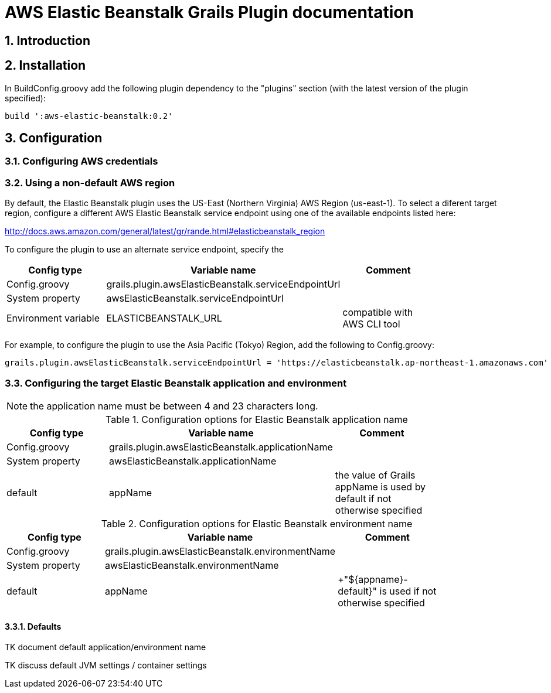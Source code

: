 :numbered:

= AWS Elastic Beanstalk Grails Plugin documentation

== Introduction

== Installation

In BuildConfig.groovy add the following plugin dependency to the "plugins" section (with the latest version of the plugin specified):

    build ':aws-elastic-beanstalk:0.2'


== Configuration

=== Configuring AWS credentials

=== Using a non-default AWS region

By default, the Elastic Beanstalk plugin uses the US-East (Northern Virginia) AWS Region (+us-east-1+). To select a diferent target region, configure a different AWS Elastic Beanstalk service endpoint using one of the available endpoints listed here:

http://docs.aws.amazon.com/general/latest/gr/rande.html#elasticbeanstalk_region

To configure the plugin to use an alternate service endpoint, specify the 

[options="header"]
|===
| Config type | Variable name | Comment |
| +Config.groovy+ | +grails.plugin.awsElasticBeanstalk.serviceEndpointUrl+ | |
| System property | +awsElasticBeanstalk.serviceEndpointUrl+ | |
| Environment variable | +ELASTICBEANSTALK_URL+ | compatible with AWS CLI tool |
|===

For example, to configure the plugin to use the Asia Pacific (Tokyo) Region, add the following to +Config.groovy+:

	grails.plugin.awsElasticBeanstalk.serviceEndpointUrl = 'https://elasticbeanstalk.ap-northeast-1.amazonaws.com'

=== Configuring the target Elastic Beanstalk application and environment

NOTE: the application name must be between 4 and 23 characters long.

.Configuration options for Elastic Beanstalk application name
[options="header"]
|===
| Config type | Variable name | Comment |
| +Config.groovy+ | +grails.plugin.awsElasticBeanstalk.applicationName+ | |
| System property | +awsElasticBeanstalk.applicationName+ | |
| default | +appName+ | the value of Grails +appName+ is used by default if not otherwise specified |
|===

.Configuration options for Elastic Beanstalk environment name
[options="header"]
|===
| Config type | Variable name | Comment |
| +Config.groovy+ | +grails.plugin.awsElasticBeanstalk.environmentName+ | |
| System property | +awsElasticBeanstalk.environmentName+ | |
| default | appName | +"${appname}-default}" is used if not otherwise specified |
|===


==== Defaults

TK document default application/environment name


TK discuss default JVM settings / container settings